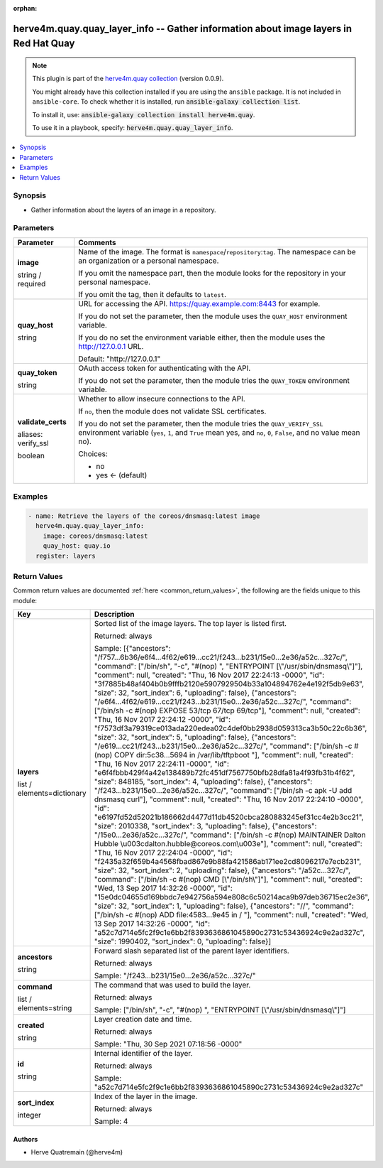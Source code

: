 .. Document meta

:orphan:

.. |antsibull-internal-nbsp| unicode:: 0xA0
    :trim:

.. role:: ansible-attribute-support-label
.. role:: ansible-attribute-support-property
.. role:: ansible-attribute-support-full
.. role:: ansible-attribute-support-partial
.. role:: ansible-attribute-support-none
.. role:: ansible-attribute-support-na
.. role:: ansible-option-type
.. role:: ansible-option-elements
.. role:: ansible-option-required
.. role:: ansible-option-versionadded
.. role:: ansible-option-aliases
.. role:: ansible-option-choices
.. role:: ansible-option-choices-entry
.. role:: ansible-option-default
.. role:: ansible-option-default-bold
.. role:: ansible-option-configuration
.. role:: ansible-option-returned-bold
.. role:: ansible-option-sample-bold

.. Anchors

.. _ansible_collections.herve4m.quay.quay_layer_info_module:

.. Anchors: short name for ansible.builtin

.. Anchors: aliases



.. Title

herve4m.quay.quay_layer_info -- Gather information about image layers in Red Hat Quay
+++++++++++++++++++++++++++++++++++++++++++++++++++++++++++++++++++++++++++++++++++++

.. Collection note

.. note::
    This plugin is part of the `herve4m.quay collection <https://galaxy.ansible.com/herve4m/quay>`_ (version 0.0.9).

    You might already have this collection installed if you are using the ``ansible`` package.
    It is not included in ``ansible-core``.
    To check whether it is installed, run :code:`ansible-galaxy collection list`.

    To install it, use: :code:`ansible-galaxy collection install herve4m.quay`.

    To use it in a playbook, specify: :code:`herve4m.quay.quay_layer_info`.

.. version_added

.. versionadded:: 0.0.1 of herve4m.quay

.. contents::
   :local:
   :depth: 1

.. Deprecated


Synopsis
--------

.. Description

- Gather information about the layers of an image in a repository.


.. Aliases


.. Requirements


.. Options

Parameters
----------

.. rst-class:: ansible-option-table

.. list-table::
  :width: 100%
  :widths: auto
  :header-rows: 1

  * - Parameter
    - Comments

  * - .. raw:: html

        <div class="ansible-option-cell">
        <div class="ansibleOptionAnchor" id="parameter-image"></div>

      .. _ansible_collections.herve4m.quay.quay_layer_info_module__parameter-image:

      .. rst-class:: ansible-option-title

      **image**

      .. raw:: html

        <a class="ansibleOptionLink" href="#parameter-image" title="Permalink to this option"></a>

      .. rst-class:: ansible-option-type-line

      :ansible-option-type:`string` / :ansible-option-required:`required`

      .. raw:: html

        </div>

    - .. raw:: html

        <div class="ansible-option-cell">

      Name of the image. The format is \ :literal:`namespace`\ /\ :literal:`repository`\ :\ :literal:`tag`\ . The namespace can be an organization or a personal namespace.

      If you omit the namespace part, then the module looks for the repository in your personal namespace.

      If you omit the tag, then it defaults to \ :literal:`latest`\ .


      .. raw:: html

        </div>

  * - .. raw:: html

        <div class="ansible-option-cell">
        <div class="ansibleOptionAnchor" id="parameter-quay_host"></div>

      .. _ansible_collections.herve4m.quay.quay_layer_info_module__parameter-quay_host:

      .. rst-class:: ansible-option-title

      **quay_host**

      .. raw:: html

        <a class="ansibleOptionLink" href="#parameter-quay_host" title="Permalink to this option"></a>

      .. rst-class:: ansible-option-type-line

      :ansible-option-type:`string`

      .. raw:: html

        </div>

    - .. raw:: html

        <div class="ansible-option-cell">

      URL for accessing the API. \ https://quay.example.com:8443\  for example.

      If you do not set the parameter, then the module uses the \ :literal:`QUAY\_HOST`\  environment variable.

      If you do no set the environment variable either, then the module uses the \ http://127.0.0.1\  URL.


      .. rst-class:: ansible-option-line

      :ansible-option-default-bold:`Default:` :ansible-option-default:`"http://127.0.0.1"`

      .. raw:: html

        </div>

  * - .. raw:: html

        <div class="ansible-option-cell">
        <div class="ansibleOptionAnchor" id="parameter-quay_token"></div>

      .. _ansible_collections.herve4m.quay.quay_layer_info_module__parameter-quay_token:

      .. rst-class:: ansible-option-title

      **quay_token**

      .. raw:: html

        <a class="ansibleOptionLink" href="#parameter-quay_token" title="Permalink to this option"></a>

      .. rst-class:: ansible-option-type-line

      :ansible-option-type:`string`

      .. raw:: html

        </div>

    - .. raw:: html

        <div class="ansible-option-cell">

      OAuth access token for authenticating with the API.

      If you do not set the parameter, then the module tries the \ :literal:`QUAY\_TOKEN`\  environment variable.


      .. raw:: html

        </div>

  * - .. raw:: html

        <div class="ansible-option-cell">
        <div class="ansibleOptionAnchor" id="parameter-validate_certs"></div>
        <div class="ansibleOptionAnchor" id="parameter-verify_ssl"></div>

      .. _ansible_collections.herve4m.quay.quay_layer_info_module__parameter-validate_certs:
      .. _ansible_collections.herve4m.quay.quay_layer_info_module__parameter-verify_ssl:

      .. rst-class:: ansible-option-title

      **validate_certs**

      .. raw:: html

        <a class="ansibleOptionLink" href="#parameter-validate_certs" title="Permalink to this option"></a>

      .. rst-class:: ansible-option-type-line

      :ansible-option-aliases:`aliases: verify_ssl`

      .. rst-class:: ansible-option-type-line

      :ansible-option-type:`boolean`

      .. raw:: html

        </div>

    - .. raw:: html

        <div class="ansible-option-cell">

      Whether to allow insecure connections to the API.

      If \ :literal:`no`\ , then the module does not validate SSL certificates.

      If you do not set the parameter, then the module tries the \ :literal:`QUAY\_VERIFY\_SSL`\  environment variable (\ :literal:`yes`\ , \ :literal:`1`\ , and \ :literal:`True`\  mean yes, and \ :literal:`no`\ , \ :literal:`0`\ , \ :literal:`False`\ , and no value mean no).


      .. rst-class:: ansible-option-line

      :ansible-option-choices:`Choices:`

      - :ansible-option-choices-entry:`no`
      - :ansible-option-default-bold:`yes` :ansible-option-default:`← (default)`

      .. raw:: html

        </div>


.. Attributes


.. Notes


.. Seealso


.. Examples

Examples
--------

.. code-block:: yaml+jinja

    
    - name: Retrieve the layers of the coreos/dnsmasq:latest image
      herve4m.quay.quay_layer_info:
        image: coreos/dnsmasq:latest
        quay_host: quay.io
      register: layers




.. Facts


.. Return values

Return Values
-------------
Common return values are documented :ref:`here <common_return_values>`, the following are the fields unique to this module:

.. rst-class:: ansible-option-table

.. list-table::
  :width: 100%
  :widths: auto
  :header-rows: 1

  * - Key
    - Description

  * - .. raw:: html

        <div class="ansible-option-cell">
        <div class="ansibleOptionAnchor" id="return-layers"></div>

      .. _ansible_collections.herve4m.quay.quay_layer_info_module__return-layers:

      .. rst-class:: ansible-option-title

      **layers**

      .. raw:: html

        <a class="ansibleOptionLink" href="#return-layers" title="Permalink to this return value"></a>

      .. rst-class:: ansible-option-type-line

      :ansible-option-type:`list` / :ansible-option-elements:`elements=dictionary`

      .. raw:: html

        </div>

    - .. raw:: html

        <div class="ansible-option-cell">

      Sorted list of the image layers. The top layer is listed first.


      .. rst-class:: ansible-option-line

      :ansible-option-returned-bold:`Returned:` always

      .. rst-class:: ansible-option-line
      .. rst-class:: ansible-option-sample

      :ansible-option-sample-bold:`Sample:` [{"ancestors": "/f757...6b36/e6f4...4f62/e619...cc21/f243...b231/15e0...2e36/a52c...327c/", "command": ["/bin/sh", "-c", "#(nop) ", "ENTRYPOINT [\\"/usr/sbin/dnsmasq\\"]"], "comment": null, "created": "Thu, 16 Nov 2017 22:24:13 -0000", "id": "3f7885b48af404b0b9fffb2120e5907929504b33a104894762e4e192f5db9e63", "size": 32, "sort\_index": 6, "uploading": false}, {"ancestors": "/e6f4...4f62/e619...cc21/f243...b231/15e0...2e36/a52c...327c/", "command": ["/bin/sh -c #(nop)  EXPOSE 53/tcp 67/tcp 69/tcp"], "comment": null, "created": "Thu, 16 Nov 2017 22:24:12 -0000", "id": "f7573df3a79319ce013ada220edea02c4def0bb2938d059313ca3b50c22c6b36", "size": 32, "sort\_index": 5, "uploading": false}, {"ancestors": "/e619...cc21/f243...b231/15e0...2e36/a52c...327c/", "command": ["/bin/sh -c #(nop) COPY dir:5c38...5694 in /var/lib/tftpboot "], "comment": null, "created": "Thu, 16 Nov 2017 22:24:11 -0000", "id": "e6f4fbbb429f4a42e138489b72fc451df7567750bfb28dfa81a4f93fb31b4f62", "size": 848185, "sort\_index": 4, "uploading": false}, {"ancestors": "/f243...b231/15e0...2e36/a52c...327c/", "command": ["/bin/sh -c apk -U add dnsmasq curl"], "comment": null, "created": "Thu, 16 Nov 2017 22:24:10 -0000", "id": "e6197fd52d52021b186662d4477d11db4520cbca280883245ef31cc4e2b3cc21", "size": 2010338, "sort\_index": 3, "uploading": false}, {"ancestors": "/15e0...2e36/a52c...327c/", "command": ["/bin/sh -c #(nop)  MAINTAINER Dalton Hubble \\u003cdalton.hubble@coreos.com\\u003e"], "comment": null, "created": "Thu, 16 Nov 2017 22:24:04 -0000", "id": "f2435a32f659b4a4568fbad867e9b88fa421586ab171ee2cd8096217e7ecb231", "size": 32, "sort\_index": 2, "uploading": false}, {"ancestors": "/a52c...327c/", "command": ["/bin/sh -c #(nop)  CMD [\\"/bin/sh\\"]"], "comment": null, "created": "Wed, 13 Sep 2017 14:32:26 -0000", "id": "15e0dc04655d169bbdc7e942756a594e808c6c50214aca9b97deb36715ec2e36", "size": 32, "sort\_index": 1, "uploading": false}, {"ancestors": "//", "command": ["/bin/sh -c #(nop) ADD file:4583...9e45 in / "], "comment": null, "created": "Wed, 13 Sep 2017 14:32:26 -0000", "id": "a52c7d714e5fc2f9c1e6bb2f8393636861045890c2731c53436924c9e2ad327c", "size": 1990402, "sort\_index": 0, "uploading": false}]


      .. raw:: html

        </div>

    
  * - .. raw:: html

        <div class="ansible-option-indent"></div><div class="ansible-option-cell">
        <div class="ansibleOptionAnchor" id="return-layers/ancestors"></div>

      .. _ansible_collections.herve4m.quay.quay_layer_info_module__return-layers/ancestors:

      .. rst-class:: ansible-option-title

      **ancestors**

      .. raw:: html

        <a class="ansibleOptionLink" href="#return-layers/ancestors" title="Permalink to this return value"></a>

      .. rst-class:: ansible-option-type-line

      :ansible-option-type:`string`

      .. raw:: html

        </div>

    - .. raw:: html

        <div class="ansible-option-indent-desc"></div><div class="ansible-option-cell">

      Forward slash separated list of the parent layer identifiers.


      .. rst-class:: ansible-option-line

      :ansible-option-returned-bold:`Returned:` always

      .. rst-class:: ansible-option-line
      .. rst-class:: ansible-option-sample

      :ansible-option-sample-bold:`Sample:` "/f243...b231/15e0...2e36/a52c...327c/"


      .. raw:: html

        </div>


  * - .. raw:: html

        <div class="ansible-option-indent"></div><div class="ansible-option-cell">
        <div class="ansibleOptionAnchor" id="return-layers/command"></div>

      .. _ansible_collections.herve4m.quay.quay_layer_info_module__return-layers/command:

      .. rst-class:: ansible-option-title

      **command**

      .. raw:: html

        <a class="ansibleOptionLink" href="#return-layers/command" title="Permalink to this return value"></a>

      .. rst-class:: ansible-option-type-line

      :ansible-option-type:`list` / :ansible-option-elements:`elements=string`

      .. raw:: html

        </div>

    - .. raw:: html

        <div class="ansible-option-indent-desc"></div><div class="ansible-option-cell">

      The command that was used to build the layer.


      .. rst-class:: ansible-option-line

      :ansible-option-returned-bold:`Returned:` always

      .. rst-class:: ansible-option-line
      .. rst-class:: ansible-option-sample

      :ansible-option-sample-bold:`Sample:` ["/bin/sh", "-c", "#(nop) ", "ENTRYPOINT [\\"/usr/sbin/dnsmasq\\"]"]


      .. raw:: html

        </div>


  * - .. raw:: html

        <div class="ansible-option-indent"></div><div class="ansible-option-cell">
        <div class="ansibleOptionAnchor" id="return-layers/created"></div>

      .. _ansible_collections.herve4m.quay.quay_layer_info_module__return-layers/created:

      .. rst-class:: ansible-option-title

      **created**

      .. raw:: html

        <a class="ansibleOptionLink" href="#return-layers/created" title="Permalink to this return value"></a>

      .. rst-class:: ansible-option-type-line

      :ansible-option-type:`string`

      .. raw:: html

        </div>

    - .. raw:: html

        <div class="ansible-option-indent-desc"></div><div class="ansible-option-cell">

      Layer creation date and time.


      .. rst-class:: ansible-option-line

      :ansible-option-returned-bold:`Returned:` always

      .. rst-class:: ansible-option-line
      .. rst-class:: ansible-option-sample

      :ansible-option-sample-bold:`Sample:` "Thu, 30 Sep 2021 07:18:56 -0000"


      .. raw:: html

        </div>


  * - .. raw:: html

        <div class="ansible-option-indent"></div><div class="ansible-option-cell">
        <div class="ansibleOptionAnchor" id="return-layers/id"></div>

      .. _ansible_collections.herve4m.quay.quay_layer_info_module__return-layers/id:

      .. rst-class:: ansible-option-title

      **id**

      .. raw:: html

        <a class="ansibleOptionLink" href="#return-layers/id" title="Permalink to this return value"></a>

      .. rst-class:: ansible-option-type-line

      :ansible-option-type:`string`

      .. raw:: html

        </div>

    - .. raw:: html

        <div class="ansible-option-indent-desc"></div><div class="ansible-option-cell">

      Internal identifier of the layer.


      .. rst-class:: ansible-option-line

      :ansible-option-returned-bold:`Returned:` always

      .. rst-class:: ansible-option-line
      .. rst-class:: ansible-option-sample

      :ansible-option-sample-bold:`Sample:` "a52c7d714e5fc2f9c1e6bb2f8393636861045890c2731c53436924c9e2ad327c"


      .. raw:: html

        </div>


  * - .. raw:: html

        <div class="ansible-option-indent"></div><div class="ansible-option-cell">
        <div class="ansibleOptionAnchor" id="return-layers/sort_index"></div>

      .. _ansible_collections.herve4m.quay.quay_layer_info_module__return-layers/sort_index:

      .. rst-class:: ansible-option-title

      **sort_index**

      .. raw:: html

        <a class="ansibleOptionLink" href="#return-layers/sort_index" title="Permalink to this return value"></a>

      .. rst-class:: ansible-option-type-line

      :ansible-option-type:`integer`

      .. raw:: html

        </div>

    - .. raw:: html

        <div class="ansible-option-indent-desc"></div><div class="ansible-option-cell">

      Index of the layer in the image.


      .. rst-class:: ansible-option-line

      :ansible-option-returned-bold:`Returned:` always

      .. rst-class:: ansible-option-line
      .. rst-class:: ansible-option-sample

      :ansible-option-sample-bold:`Sample:` 4


      .. raw:: html

        </div>




..  Status (Presently only deprecated)


.. Authors

Authors
~~~~~~~

- Herve Quatremain (@herve4m)



.. Parsing errors

